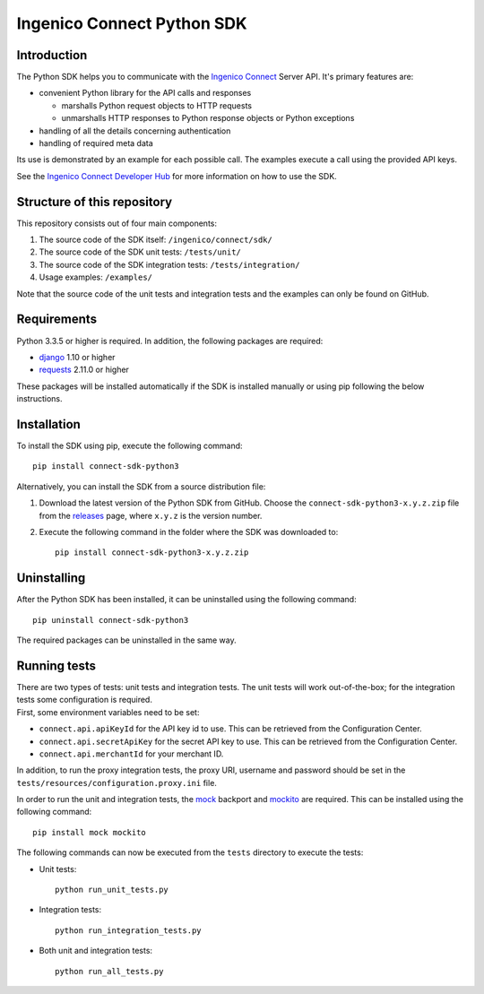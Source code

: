 Ingenico Connect Python SDK
===========================

Introduction
------------

The Python SDK helps you to communicate with the `Ingenico
Connect <http://www.ingenico.com/epayments>`__ Server API. It's primary
features are:

-  convenient Python library for the API calls and responses

   -  marshalls Python request objects to HTTP requests
   -  unmarshalls HTTP responses to Python response objects or Python
      exceptions

-  handling of all the details concerning authentication
-  handling of required meta data

Its use is demonstrated by an example for each possible call. The
examples execute a call using the provided API keys.

See the `Ingenico Connect Developer
Hub <https://epayments.developer-ingenico.com/documentation/sdk/server/python/>`__
for more information on how to use the SDK.

Structure of this repository
----------------------------

This repository consists out of four main components:

#. The source code of the SDK itself: ``/ingenico/connect/sdk/``
#. The source code of the SDK unit tests: ``/tests/unit/``
#. The source code of the SDK integration tests: ``/tests/integration/``
#. Usage examples: ``/examples/``

Note that the source code of the unit tests and integration tests and
the examples can only be found on GitHub.

Requirements
------------

Python 3.3.5 or higher is required. In addition, the following packages
are required:

-  `django <https://www.djangoproject.com/>`__ 1.10 or higher
-  `requests <http://docs.python-requests.org/en/master/>`__ 2.11.0 or
   higher

These packages will be installed automatically if the SDK is installed
manually or using pip following the below instructions.

Installation
------------

To install the SDK using pip, execute the following command:

::

    pip install connect-sdk-python3

Alternatively, you can install the SDK from a source distribution file:

#. Download the latest version of the Python SDK from GitHub. Choose the
   ``connect-sdk-python3-x.y.z.zip`` file from the
   `releases <https://github.com/Ingenico-ePayments/connect-sdk-python3/releases>`__
   page, where ``x.y.z`` is the version number.
#. Execute the following command in the folder where the SDK was
   downloaded to:

   ::

       pip install connect-sdk-python3-x.y.z.zip

Uninstalling
------------

After the Python SDK has been installed, it can be uninstalled using the
following command:

::

    pip uninstall connect-sdk-python3

The required packages can be uninstalled in the same way.

Running tests
-------------

| There are two types of tests: unit tests and integration tests. The
  unit tests will work out-of-the-box; for the integration tests some
  configuration is required.
| First, some environment variables need to be set:

-  ``connect.api.apiKeyId`` for the API key id to use. This can be
   retrieved from the Configuration Center.
-  ``connect.api.secretApiKey`` for the secret API key to use. This can
   be retrieved from the Configuration Center.
-  ``connect.api.merchantId`` for your merchant ID.

In addition, to run the proxy integration tests, the proxy URI, username
and password should be set in the
``tests/resources/configuration.proxy.ini`` file.

In order to run the unit and integration tests, the
`mock <https://pypi.python.org/pypi/mock>`__ backport and
`mockito <https://pypi.python.org/pypi/mockito>`__ are required. This
can be installed using the following command:

::

    pip install mock mockito

The following commands can now be executed from the ``tests`` directory
to execute the tests:

-  Unit tests:

   ::

       python run_unit_tests.py

-  Integration tests:

   ::

       python run_integration_tests.py

-  Both unit and integration tests:

   ::

       python run_all_tests.py
